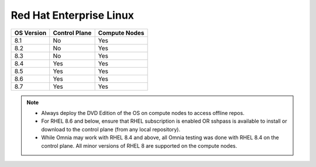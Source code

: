 Red Hat Enterprise Linux
========================

========== ============= =============
OS Version Control Plane Compute Nodes
========== ============= =============
8.1        No            Yes
8.2        No            Yes
8.3        No            Yes
8.4        Yes           Yes
8.5        Yes           Yes
8.6        Yes           Yes
8.7        Yes           Yes
========== ============= =============

.. note::
    * Always deploy the DVD Edition of the OS on compute nodes to access offline repos.
    * For RHEL 8.6 and below, ensure that RHEL subscription is enabled OR sshpass is available to install or download to the control plane (from any local repository).
    * While Omnia may work with RHEL 8.4 and above, all Omnia testing was done with RHEL 8.4 on the control plane. All minor versions of RHEL 8 are supported on the compute nodes.
